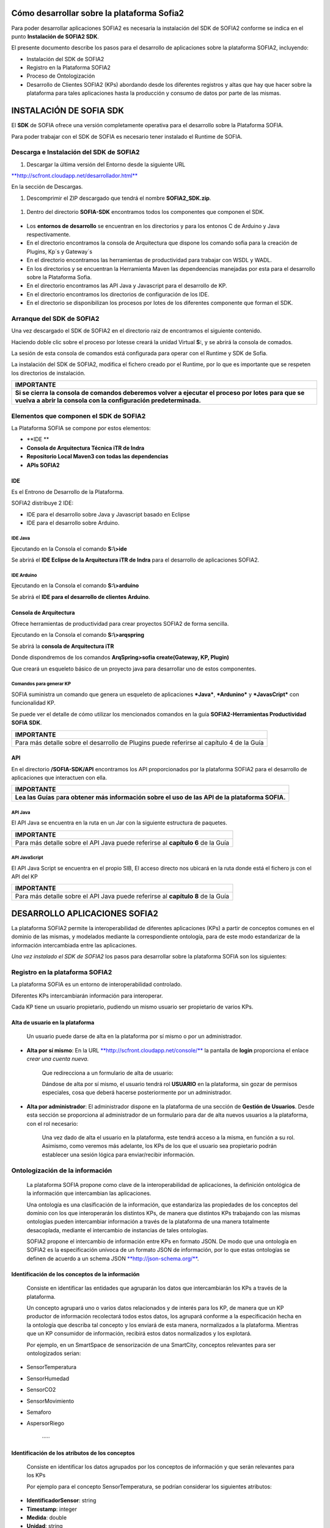 .. figure::  ./../../images/logo_sofia2_grande.png
 :align:   center
 

Cómo desarrollar sobre la plataforma Sofia2
===========================================

Para poder desarrollar aplicaciones SOFIA2 es necesaria la instalación del SDK de SOFIA2 conforme se indica en el punto **Instalación de SOFIA2 SDK**.

El presente documento describe los pasos para el desarrollo de aplicaciones sobre la plataforma SOFIA2, incluyendo:

-  Instalación del SDK de SOFIA2

-  Registro en la Plataforma SOFIA2

-  Proceso de Ontologización

-  Desarrollo de Clientes SOFIA2 (KPs) abordando desde los diferentes registros y altas que hay que hacer sobre la plataforma para tales aplicaciones hasta la producción y consumo de datos por parte de las mismas.

INSTALACIÓN DE SOFIA SDK
========================

El **SDK** de SOFIA ofrece una versión completamente operativa para el desarrollo sobre la Plataforma SOFIA.

Para poder trabajar con el SDK de SOFIA es necesario tener instalado el Runtime de SOFIA.

Descarga e Instalación del SDK de SOFIA2
----------------------------------------

1. Descargar la última versión del Entorno desde la siguiente URL

`**http://scfront.cloudapp.net/desarrollador.html** <http://scfront.cloudapp.net/desarrollador.html>`__

En la sección de Descargas.

1. Descomprimir el ZIP descargado que tendrá el nombre **SOFIA2\_SDK.zip**.

    |image2|

1. Dentro del directorio **SOFIA-SDK** encontramos todos los componentes que componen el SDK.

    |image3|

-  Los **entornos de desarrollo** se encuentran en los directorios |image4| y |image5|\ para los entonos C de Arduino y Java respectivamente.

-  En el directorio |image6| encontramos la consola de Arquitectura que dispone los comando sofia para la creación de Plugins, Kp´s y Gateway´s

-  En el directorio |image7| encontramos las herramientas de productividad para trabajar con WSDL y WADL.

-  En los directorios |image8| y |image9| se encuentran la Herramienta Maven las dependeencias manejadas por esta para el desarrollo sobre la Plataforma Sofia.

-  En el directorio |image10| encontramos las API Java y Javascript para el desarrollo de KP.

-  En el directorio |image11| encontramos los directorios de configuración de los IDE.

-  En el directorio |image12|\ se disponibilizan los procesos por lotes de los diferentes componente que forman el SDK.

|image13|

\ **A**\ rranque del SDK de SOFIA2
----------------------------------

Una vez descargado el SDK de SOFIA2 en el directorio raiz de |image14| encontramos el siguiente contenido.

|image15|

Haciendo doble clic sobre el proceso por lotes\ |image16|\ se creará la unidad Virtual **S:**, y se abrirá la consola de comados.

|image17|

La sesión de esta consola de comandos está configurada para operar con el Runtime y SDK de Sofia.

La instalación del SDK de SOFIA2, modifica el fichero |image18|\ creado por el Runtime, por lo que es importante que se respeten los directorios de instalación.

+-------------------------------------------------------------------------------------------------------------------------------------------------------------------------------------+
| **IMPORTANTE**                                                                                                                                                                      |
+=====================================================================================================================================================================================+
| **Si se cierra la consola de comandos deberemos volver a ejecutar el proceso por lotes** |image19| **para que se vuelva a abrir la consola con la configuración predeterminada.**   |
+-------------------------------------------------------------------------------------------------------------------------------------------------------------------------------------+

Elementos que componen el SDK de SOFIA2
---------------------------------------

La Plataforma SOFIA se compone por estos elementos:

-  **IDE **

-  **Consola de Arquitectura Técnica iTR de Indra**

-  **Repositorio Local Maven3 con todas las dependencias**

-  **APIs SOFIA2**

IDE 
~~~~

Es el Entrono de Desarrollo de la Plataforma.

SOFIA2 distribuye 2 IDE:

-  IDE para el desarrollo sobre Java y Javascript basado en Eclipse

-  IDE para el desarrollo sobre Arduino.

IDE Java
^^^^^^^^

Ejecutando en la Consola el comando **S:\\>ide**

|image20|

Se abrirá el **IDE Eclipse de la Arquitectura iTR de Indra** para el desarrollo de aplicaciones SOFIA2.

|image21|

|image22|

IDE Arduino
^^^^^^^^^^^

Ejecutando en la Consola el comando **S:\\>arduino**

|image23|

Se abrirá el **IDE para el desarrollo de clientes Arduino**.

|image24|

Consola de Arquitectura
~~~~~~~~~~~~~~~~~~~~~~~

Ofrece herramientas de productividad para crear proyectos SOFIA2 de forma sencilla.

Ejecutando en la Consola el comando **S:\\>arqspring**

|image25|

Se abrirá la **consola de Arquitectura iTR**

|image26|

Donde dispondremos de los comandos **ArqSpring>sofia create(Gateway, KP, Plugin)**

|image27|

Que creará un esqueleto básico de un proyecto java para desarrollar uno de estos componentes.

Comandos para generar KP
^^^^^^^^^^^^^^^^^^^^^^^^

SOFIA suministra un comando que genera un esqueleto de aplicaciones ***Java***, ***Ardunino*** y ***JavasCript*** con funcionalidad KP.

Se puede ver el detalle de cómo utilizar los mencionados comandos en la guía **SOFIA2-Herramientas Productividad SOFIA SDK**.

+------------------------------------------------------------------------------------------------------+
| **IMPORTANTE**                                                                                       |
+======================================================================================================+
| Para más detalle sobre el desarrollo de Plugins puede referirse al capítulo 4 de la Guía |image28|   |
+------------------------------------------------------------------------------------------------------+

API
~~~

En el directorio **/SOFIA-SDK/API** encontramos los API proporcionados por la plataforma SOFIA2 para el desarrollo de aplicaciones que interactuen con ella.

+------------------------------------------------------------------------------------------------------------------+
| **IMPORTANTE**                                                                                                   |
+==================================================================================================================+
| **Lea las Guías** |image29| p\ **ara obtener más información sobre el uso de las API de la plataforma SOFIA.**   |
+------------------------------------------------------------------------------------------------------------------+

API Java
^^^^^^^^

El API Java se encuentra en la ruta |image30| en un Jar |image31|\ con la siguiente estructura de paquetes.

|image32|

+---------------------------------------------------------------------------------------------+
| **IMPORTANTE**                                                                              |
+=============================================================================================+
| Para más detalle sobre el API Java puede referirse al **capítulo 6** de la Guía |image33|   |
+---------------------------------------------------------------------------------------------+

API JavaScript
^^^^^^^^^^^^^^

El API Java Script se encuentra en el propio SIB, El acceso directo |image34|\ nos ubicará en la ruta |image35|\ donde está el fichero js con el API del KP |image36|

+---------------------------------------------------------------------------------------------+
| **IMPORTANTE**                                                                              |
+=============================================================================================+
| Para más detalle sobre el API Java puede referirse al **capítulo 8** de la Guía |image37|   |
+---------------------------------------------------------------------------------------------+

DESARROLLO APLICACIONES SOFIA2
==============================

La plataforma SOFIA2 permite la interoperabilidad de diferentes aplicaciones (KPs) a partir de conceptos comunes en el dominio de las mismas, y modelados mediante la correspondiente ontología, para de este modo estandarizar de la información intercambiada entre las aplicaciones.

*Una vez instalado el SDK de SOFIA2* los pasos para desarrollar sobre la plataforma SOFIA son los siguientes:

Registro en la plataforma SOFIA2
--------------------------------

La plataforma SOFIA es un entorno de interoperabilidad controlado.

Diferentes KPs intercambiarán información para interoperar.

Cada KP tiene un usuario propietario, pudiendo un mismo usuario ser propietario de varios KPs.

Alta de usuario en la plataforma
~~~~~~~~~~~~~~~~~~~~~~~~~~~~~~~~

    Un usuario puede darse de alta en la plataforma por sí mismo o por un administrador.

-  **Alta por sí mismo**: En la URL `**http://scfront.cloudapp.net/console/** <http://scfront.cloudapp.net/console/>`__ la pantalla de **login** proporciona el enlace *crear una cuenta nueva.*

    |image38|

    Que redirecciona a un formulario de alta de usuario:

    |image39|

    Dándose de alta por sí mismo, el usuario tendrá rol **USUARIO** en la plataforma, sin gozar de permisos especiales, cosa que deberá hacerse posteriormente por un administrador.

-  **Alta por administrador**: El administrador dispone en la plataforma de una sección de **Gestión de Usuarios**. Desde esta sección se proporciona al administrador de un formulario para dar de alta nuevos usuarios a la plataforma, con el rol necesario:

    |image40|

    Una vez dado de alta el usuario en la plataforma, este tendrá acceso a la misma, en función a su rol. Asimismo, como veremos más adelante, los KPs de los que el usuario sea propietario podrán establecer una sesión lógica para enviar/recibir información.

Ontologización de la información
--------------------------------

    La plataforma SOFIA propone como clave de la interoperabilidad de aplicaciones, la definición ontológica de la información que intercambian las aplicaciones.

    Una ontología es una clasificación de la información, que estandariza las propiedades de los conceptos del dominio con los que interoperarán los distintos KPs, de manera que distintos KPs trabajando con las mismas ontologías pueden intercambiar información a través de la plataforma de una manera totalmente desacoplada, mediante el intercambio de instancias de tales ontologías.

    SOFIA2 propone el intercambio de información entre KPs en formato JSON. De modo que una ontología en SOFIA2 es la especificación unívoca de un formato JSON de información, por lo que estas ontologías se definen de acuerdo a un schema JSON `**http://json-schema.org/** <http://json-schema.org/>`__.

Identificación de los conceptos de la información
~~~~~~~~~~~~~~~~~~~~~~~~~~~~~~~~~~~~~~~~~~~~~~~~~

    Consiste en identificar las entidades que agruparán los datos que intercambiarán los KPs a través de la plataforma.

    Un concepto agrupará uno o varios datos relacionados y de interés para los KP, de manera que un KP productor de información recolectará todos estos datos, los agrupará conforme a la especificación hecha en la ontología que describa tal concepto y los enviará de esta manera, normalizados a la plataforma. Mientras que un KP consumidor de información, recibirá estos datos normalizados y los explotará.

    Por ejemplo, en un SmartSpace de sensorización de una SmartCity, conceptos relevantes para ser ontologizados serian:

-  SensorTemperatura

-  SensorHumedad

-  SensorCO2

-  SensorMovimiento

-  Semaforo

-  AspersorRiego

    ·····

Identificación de los atributos de los conceptos
~~~~~~~~~~~~~~~~~~~~~~~~~~~~~~~~~~~~~~~~~~~~~~~~

    Consiste en identificar los datos agrupados por los conceptos de información y que serán relevantes para los KPs

    Por ejemplo para el concepto SensorTemperatura, se podrían considerar los siguientes atributos:

-  **IdentificadorSensor**: string

-  **Timestamp**: integer

-  **Medida**: double

-  **Unidad**: string

-  **Localización GPS**: Object

   -  **Altitud**: double

   -  **Latitud**: double

   -  **Longitud**:double

Modelado en formato JSONSchema
~~~~~~~~~~~~~~~~~~~~~~~~~~~~~~

    Identificados los datos a intercambiar, el siguiente paso es estandarizarlos para que tengan una definición unívoca para los KPs en la plataforma. En esto consiste la ontologización de la información, donde cada concepto relevante se define de acuerdo a un schema JSON.

    Por ejemplo, el concepto SensorTemperatura con los atributos identificados anteriormente se definiría en formato JSONSchema del siguiente modo:

+---------------------------------------------------------+
| **SensorTemperatura.json**                              |
+---------------------------------------------------------+
| {                                                       |
|                                                         |
| "$schema": "http://json-schema.org/draft-03/schema#",   |
|                                                         |
| "title": "SensorTemperatura Schema",                    |
|                                                         |
| "type": "object",                                       |
|                                                         |
| "properties": {                                         |
|                                                         |
| "\_id": {                                               |
|                                                         |
| "type": "object",                                       |
|                                                         |
| "$ref": "#/identificador"                               |
|                                                         |
| },                                                      |
|                                                         |
| "SensorTemperatura": {                                  |
|                                                         |
| "type": "string",                                       |
|                                                         |
| "$ref": "#/datos"                                       |
|                                                         |
| }                                                       |
|                                                         |
| },                                                      |
|                                                         |
| "identificador": {                                      |
|                                                         |
| "title": "id",                                          |
|                                                         |
| "description": "Id insertado del SensorTemperatura",    |
|                                                         |
| "type": "object",                                       |
|                                                         |
| "properties": {                                         |
|                                                         |
| "$oid": {                                               |
|                                                         |
| "type": "string",                                       |
|                                                         |
| "required": false                                       |
|                                                         |
| }                                                       |
|                                                         |
| }                                                       |
|                                                         |
| },                                                      |
|                                                         |
| "datos": {                                              |
|                                                         |
| "title": "datos",                                       |
|                                                         |
| "description": "Info SensorTemperatura",                |
|                                                         |
| "type": "object",                                       |
|                                                         |
| "properties": {                                         |
|                                                         |
| "identificador": {                                      |
|                                                         |
| "type": "string",                                       |
|                                                         |
| "required": true                                        |
|                                                         |
| },                                                      |
|                                                         |
| "timestamp": {                                          |
|                                                         |
| "type": "integer",                                      |
|                                                         |
| "minimum": 0,                                           |
|                                                         |
| "required": true                                        |
|                                                         |
| },                                                      |
|                                                         |
| "medida": {                                             |
|                                                         |
| "type": "number",                                       |
|                                                         |
| "required": true                                        |
|                                                         |
| },                                                      |
|                                                         |
| "unidad": {                                             |
|                                                         |
| "type": "string",                                       |
|                                                         |
| "required": true                                        |
|                                                         |
| },                                                      |
|                                                         |
| "LocalizacionGps": {                                    |
|                                                         |
| "required": true,                                       |
|                                                         |
| "$ref": "#/gps"                                         |
|                                                         |
| }                                                       |
|                                                         |
| }                                                       |
|                                                         |
| },                                                      |
|                                                         |
| "gps": {                                                |
|                                                         |
| "title": "gps",                                         |
|                                                         |
| "description": "Gps SensorTemperatura",                 |
|                                                         |
| "type": "object",                                       |
|                                                         |
| "properties": {                                         |
|                                                         |
| "altitud": {                                            |
|                                                         |
| "type": "number",                                       |
|                                                         |
| "required": false                                       |
|                                                         |
| },                                                      |
|                                                         |
| "latitud": {                                            |
|                                                         |
| "type": "number",                                       |
|                                                         |
| "required": true                                        |
|                                                         |
| },                                                      |
|                                                         |
| "longitud": {                                           |
|                                                         |
| "type": "number",                                       |
|                                                         |
| "required": true                                        |
|                                                         |
| }                                                       |
|                                                         |
| }                                                       |
|                                                         |
| },                                                      |
|                                                         |
| "additionalItems": false                                |
|                                                         |
| }                                                       |
+---------------------------------------------------------+

    Por lo que la información que los KPs produzcan/consuman de este tipo de sensor quedará normalizada al siguiente formato:

+---------------------------------------+
| **SensorTemperatura-instance.json**   |
+---------------------------------------+
| {                                     |
|                                       |
| "SensorTemperatura": {                |
|                                       |
| "*identificador*":"ST-TA3231-1",      |
|                                       |
| "*timestamp*":1357930309163,          |
|                                       |
| "*medida*":25.1,                      |
|                                       |
| "*unidad*":"C",                       |
|                                       |
| "localizacionGps":{                   |
|                                       |
| "*altitud*":0.0,                      |
|                                       |
| "*latitud*":40.512967,                |
|                                       |
| "*longitud*":-3.67495                 |
|                                       |
| }                                     |
|                                       |
| }                                     |
|                                       |
| }                                     |
+---------------------------------------+

Alta de la ontología en la plataforma
~~~~~~~~~~~~~~~~~~~~~~~~~~~~~~~~~~~~~

    Una ontología deberá ser registrada en la plataforma para quedar operativa y poder ser utilizada por los KPs para insertar/consumir la información descrita por la misma.

    Para ello se dispone en la plataforma de un apartado de **Gestión de Ontologías**, donde editar y dar de alta nuevas ontologías, así como su administración posterior:

|image41|

Desde la `**Guía de Uso de la Consola Web** <http://scfront.cloudapp.net/docs/SOFIA2-Guia%20de%20Uso%20de%20Consola%20Web.pdf>`__ publicada se puede consultar el detalle de la operativa relacionada con la Gestión de Ontologías.

 Desarrollo de Clientes SOFIA2 (KPs)
------------------------------------

    Un KP es cualquier aplicación que produce o consume información para colaborar con otros a través de la plataforma, formando de este modo un ***Smart Space*** con aquellos otros KPs con los que colabora.

    Para desarrollar un KP, aparte de programar su lógica de negocio, hay que realizar los siguientes pasos sobre la plataforma:

Alta de permisos para usuario propietario en la plataforma
~~~~~~~~~~~~~~~~~~~~~~~~~~~~~~~~~~~~~~~~~~~~~~~~~~~~~~~~~~

    Para que los KPs de un usuario puedan producir o consumir datos de una determinada ontología, el usuario deberá disponer de los permisos adecuados sobre dicha ontología.

    Una ontología registrada en la plataforma puede no ser visible para un usuario, o en caso de serlo, puede estar limitado en sus operaciones a determinados permisos.

    La plataforma proporciona a los administradores en la sección de **Gestión de usuarios > Autorizaciones**, una pantalla para administrar las autorizaciones de un usuario sobre las distintas ontologías registradas.

    Desde la `**Guía de Uso de la Consola Web** <http://scfront.cloudapp.net/docs/SOFIA2-Guia%20de%20Uso%20de%20Consola%20Web.pdf>`__ publicada se puede consultar el detalle de la operativa relacionada con la Gestión de Usuarios.

    |image42|

    De manera que en función del tipo de KPs que vaya a desarrollar un usuario, habrá que proporcionarle permiso de **INSERT**, **QUERY** ó **ALL** sobre la ontología que describe los datos que manejará el KP.

Alta de KP en la plataforma
~~~~~~~~~~~~~~~~~~~~~~~~~~~

    Un usuario deberá registrar en la plataforma sus KPs, de lo contrario, la plataforma rechazará la conexión de los mismos.

    Para registrar un KP, la plataforma proporciona la sección **Gestion KPs**, donde un usuario podrá crear un nuevo KP o administrar los que ya tiene dados de alta:

    |image43|

    Como vemos, un KP podrá hacer uso de una o varias ontologías, siendo esta la información que producirá o consumirá de la plataforma.

    Una vez registrado en la plataforma, el KP ya podrá establecer conexiones con la misma.

    Desde la `**Guía de Uso de la Consola Web** <http://scfront.cloudapp.net/docs/SOFIA2-Guia%20de%20Uso%20de%20Consola%20Web.pdf>`__ publicada se puede consultar el detalle de la operativa relacionada con la Gestión de KPs.

Conexión del KP con la plataforma
~~~~~~~~~~~~~~~~~~~~~~~~~~~~~~~~~

    La conexión de un KP con la plataforma debe ser vista como dos tipos de conexión

-  **Conexión Física**: Establecida por el protocolo de trasporte utilizado para la conexión por un KP (TCP/IP, MQTT, JMS, Ajax-Push…). La manera de realizar esta tipo de conexión depende en gran medida del API de KP utilizado (Java, Javascript, Arduino, C++...).

-  **Conexión Lógica**: Establecida por el protocolo SSAP (Smart Space Access Protocol) de mensajería definido en SOFIA. Es común a todos los APIs de KP.

    Nos vamos a centrar en la conexión Lógica que debe mantener un KP con la plataforma.

    Para que un KP puede conectarse a la plataforma y producir/consumir datos e interoperar con otros KP, es necesario que abra una sesión con un SIB de la plataforma.

    El protocolo SSAP proporciona dos operaciones en este sentido:

-  **JOIN**: Donde un KP informa a la plataforma el usuario y password de su propietario así sus datos de instancia, de manera que si todo es correcto, la plataforma autentica al KP y abre una sesión con el mismo.

-  **LEAVE**: Donde un KP informa a la plataforma que va a cerrar la sesión.

    Mientras exista una sesión entre el KP y la plataforma, el KP podrá utilizar el resto de operaciones del protocolo SSAP para producir/consumir información.

    Para obtener más información acerca de las Apis distribuidas por la plataforma se recomienda revisar la `**Guía de Apis SOFIA2** <http://scfront.cloudapp.net/docs/SOFIA2-APIs%20SOFIA2.pdf>`__, en donde se indica su uso e instalación.

Captación/Explotacion de la información
~~~~~~~~~~~~~~~~~~~~~~~~~~~~~~~~~~~~~~~

    Constituye parte de la lógica de negocio de un KP y es independiente de la plataforma. Depende exclusivamente de la naturaleza y propósito del KP el modo de captar la información de las distintas fuentes si es productor de información, así como su explotación una vez recibida la información si se trata de un KP consumidor.

Transformación de la información a formato ontológico
~~~~~~~~~~~~~~~~~~~~~~~~~~~~~~~~~~~~~~~~~~~~~~~~~~~~~

    Como ya se ha comentado en el presente documento la información que envíe un KP productor a la plataforma debe cumplir con el formato definido en la ontología que la representa. De manera que con tal información se deberá construir mensaje JSON que agrupe tales datos cumpliendo el ***JSONSchema*** de la ontología correspondiente, convirtiéndose de este modo los datos en una instancia de la ontología.

Envío a la plataforma según protocolo SSAP
~~~~~~~~~~~~~~~~~~~~~~~~~~~~~~~~~~~~~~~~~~

    Una vez construido el mensaje JSON con los datos a enviar a la plataforma. Se deberá construir el mensaje SSAP de INSERT correspondiente y que integrará tales datos.

    La plataforma validará que el usuario propietario del KP tiene el correspondiente permiso sobre la ontología que representan tales datos, así como que los datos cumplen con el Schema JSON de la ontología. Si hay algún problema, se notificará al KP, si todo va bien, tales datos se agregan a la base de datos de tiempo real del SIB, quedando disponible para el resto de KPs.

    Al igual que todas las operaciones SSAP, la operación INSERT está contemplada en todos los API de KP proporcionados. Para obtener más información acerca de la mensajería SSAP se recomienda revisar la `**Guía de Apis SOFIA2** <http://scfront.cloudapp.net/docs/SOFIA2-APIs%20SOFIA2.pdf>`__.

Consulta/Suscripción de la información según protocolo SSAP
~~~~~~~~~~~~~~~~~~~~~~~~~~~~~~~~~~~~~~~~~~~~~~~~~~~~~~~~~~~

    La información enviada a la plataforma por los KPs, puede ser consultada por otros KPs, bien explícitamente mediante la operación QUERY del protocolo SSAP, bien en modo suscripción a futuras entradas de información mediante la operación SUBSCRIBE.

    En ambas operaciones se indican a la plataforma los criterios de la consulta.

    En la operación **QUERY**, nos serán devueltas las instancias existentes actualmente en la base de datos de tiempo real que cumplen con los criterios de la consulta.

    En la operación **SUBSCRIBE**, la plataforma nos enviará en el futuro nuevas instancias cada vez que un KP las inserte y cumplan con los criterios de la consulta.

    SOFIA permite que las operaciones de **QUERY** puedan ser:

-  **Query de tipo** **Nativo**: cuando la query es resuelta por el motor de BDTR subyacente, siendo en la implementación de referencia *MongoDB.*

    db.SensorTemperatura.find().limit(3);

-  **Query de tipo** **SQL-Like**, cuando la query es transformada por SOFIA al lenguaje de query subyacente.

    select \* from SensorTemperatura limit 3;

    Podemos encontrar más información sobre los tipos de Query en la guía SOFIA2-APIs SOFIA2.

Recepción de la información a formato ontológico
~~~~~~~~~~~~~~~~~~~~~~~~~~~~~~~~~~~~~~~~~~~~~~~~

    Del mismo modo que un KP envía la información a la plataforma de acuerdo a una ontología, cuando un KP recibe información de la plataforma, esta información también viene en formato JSON según la ontología correspondiente, de modo que una vez extraída del mensaje SSAP correspondiente, el KP puede tratar dicha información según la definición de la ontología en el ***JSONSchema*** que la define.

Colaboración de KPs en tiempo real
----------------------------------

    Representa la colaboración entre KPs formando un ***Smart Space***. Requiere que:

-  Las ontologías representando la información a intercambiar están dadas de alta en la plataforma por medio de la ***Consola Web***.

-  Los usuarios propietarios de los distintos KPs están dados de alta en la plataforma por medio de la ***Consola Web*** y existen Tokens activos asociados a los mismos.

-  Los usuarios tienen permisos adecuados sobre las ontologías que utilizan sus KPs.

-  Los KPs **productores** y **consumidores** dados de alta en la plataforma.

-  Los KPs **productores** están funcionando:

   -  Han conectado con la plataforma con mensaje SSAP JOIN.

   -  Están captando información según su lógica de negocio.

   -  Transforman la información captada a ontología correspondiente.

   -  Insertan la información en la plataforma con mensajes SSAP INSERT.

-  KPs **consumidores** funcionando:

   -  Han conectado a la plataforma con mensaje SSAP JOIN

   -  Están recuperando información de la plataforma:

      -  Explícitamente mediante SSAP QUERY.

      -  En modo suscripción mediante SSAP SUBSCRIBE.

   -  Explotan la información según su lógica de negocio.

EJEMPLO PRÁCTICO
================

A continuación vamos a desarrollar un ejemplo práctico siguiendo los pasos descritos.

En nuestro ejemplo vamos a desarrollar dos KPs que intercambiarán información proveniente de un sensor de luz.

Gráficamente:

|image44|

Donde:

    **Ontología *LuminositySensor*:** Representa de manera normalizada en formato JSON la información de un sensor de luz.

-  **KP Productor:** KP ejecutado en una placa Arduino. Utilizará el API Arduino de SOFIA. Este KP tendrá conectado un sensor fotovoltaico a una de las entradas analógicas de la placa.

    El KP realizará una operación SSAP de JOIN para abrir una sesión con el SIB de la plataforma, y una vez conectado, periódicamente consultará el valor de la entrada analógica del sensor de luz y compondrá un mensaje SSAP de INSERT para enviar al SIB una instancia de la ontología *LuminositySensor* con dicho valor.

-  **KP Consumidor:** Página HTML que se ejecutada sobre un navegador web. Utilizará el API Javascript de SOFIA.

    Este KP realizará una operación SSAP de JOIN para abrir una sesión con el SIB de la plataforma, y una vez conectado, enviará al SIB una operación SSAP de SUBSCRIBE, para ser notificado cuando el KP Productor envíe al SIB nuevas instancias de la ontología *LuminositySensor*.

    Una vez suscrito, el KP utilizará las notificaciones del SIB para representar en una gráfica la evolución de la luminosidad.

A continuación vamos a construir paso por paso el escenario descrito:

 Alta de usuario en la plataforma
---------------------------------

    Daremos de alta un único usuario, que será propietario de ambos KPs. Llamaremos a este usuario *sensorizacionLuminosidad*\ **.**

    Entramos en la plataforma y pulsamos **solicita un nuevo usuario:**

|image45|

    A continuación introducimos los datos del usuario en el formulario de alta:

|image46|

    Una vez dado de alta por esta vía, el usuario tendrá rol **ROL\_USUARIO**, con el cual podrá crear sus propios KPs sobre ontologías sobre las que está suscrito, pero no será lo suficientemente autónomo para poder ejecutar este ejemplo práctico dado que se necesita crear un KP productos de información. Para poder obtener los privilegios oportunos, un usuario con **ROL\_ADMINISTRADOR** deberá incrementar su nivel de control sobre la plataforma a **ROL\_COLABORADOR** o **ROL\_ADMINISTRADOR**.

    En nuestro caso le daremos **ROL\_COLABORADOR** como se indica en la `**Guía de Uso de la Consola Web** <http://scfront.cloudapp.net/docs/SOFIA2-Guia%20de%20Uso%20de%20Consola%20Web.pdf>`__:

    |image47|

    De este modo, a partir de ahora, nuestro usuario *sensorizacionLuminosidad* será lo suficientemente autónomo sobre la plataforma para poner en marcha sus KPs.

 Ontologización de la información
---------------------------------

    Para el escenario descrito, identificamos un único concepto: **LuminositySensor**, al que dotaremos de los siguientes atributos:

-  **Identificador**: Identificación del Sensor String

-  **Timestamp**: momento de la medición integer

-  **Medida**: Valor en lúmenes de la medición integer

-  **Unidad**: Unidad del valor medida (Lumen) String

    Una vez identificadas estas propiedades, podemos construir el *JSONSchema* de la ontología que las describe:

+---------------------------------------------------------+
| **LuminositySensor.json**                               |
+---------------------------------------------------------+
| {                                                       |
|                                                         |
| "$schema": "http://json-schema.org/draft-03/schema#",   |
|                                                         |
| "title": "LuminositySensor Schema",                     |
|                                                         |
| "type": "object",                                       |
|                                                         |
| "properties": {                                         |
|                                                         |
| "\_id": {                                               |
|                                                         |
| "type": "object",                                       |
|                                                         |
| "$ref": "#/identificador"                               |
|                                                         |
| },                                                      |
|                                                         |
| " LuminositySensor ": {                                 |
|                                                         |
| "type": "string",                                       |
|                                                         |
| "$ref": "#/datos"                                       |
|                                                         |
| }                                                       |
|                                                         |
| },                                                      |
|                                                         |
| "identificador": {                                      |
|                                                         |
| "title": "id",                                          |
|                                                         |
| "description": "Id insertado del LuminositySensor ",    |
|                                                         |
| "type": "object",                                       |
|                                                         |
| "properties": {                                         |
|                                                         |
| "$oid": {                                               |
|                                                         |
| "type": "string",                                       |
|                                                         |
| "required": false                                       |
|                                                         |
| }                                                       |
|                                                         |
| }                                                       |
|                                                         |
| },                                                      |
|                                                         |
| "datos": {                                              |
|                                                         |
| "title": "datos",                                       |
|                                                         |
| "description": "Info LuminositySensor ",                |
|                                                         |
| "type": "object",                                       |
|                                                         |
| "properties": {                                         |
|                                                         |
| "identificador": {                                      |
|                                                         |
| "type": "string",                                       |
|                                                         |
| "required": true                                        |
|                                                         |
| },                                                      |
|                                                         |
| "timestamp": {                                          |
|                                                         |
| "type": "integer",                                      |
|                                                         |
| "minimum": 0,                                           |
|                                                         |
| "required": true                                        |
|                                                         |
| },                                                      |
|                                                         |
| "medida": {                                             |
|                                                         |
| "type": "number",                                       |
|                                                         |
| "required": true                                        |
|                                                         |
| },                                                      |
|                                                         |
| "unidad": {                                             |
|                                                         |
| "type": "string",                                       |
|                                                         |
| "required": true                                        |
|                                                         |
| }                                                       |
|                                                         |
| }                                                       |
|                                                         |
| },                                                      |
|                                                         |
| "additionalItems": false                                |
|                                                         |
| }                                                       |
+---------------------------------------------------------+

    Y damos de alta la ontología en la plataforma en la sección **Gestión Ontologías** como se indica en la `**Guía de Uso de la Consola Web** <http://scfront.cloudapp.net/docs/SOFIA2-Guia%20de%20Uso%20de%20Consola%20Web.pdf>`__.

    Para ello nombramos la ontología con el nombre **LuminositySensor**, la marcamos como **Activa**, para que el SIB admita su utilización y dependiendo de si queremos que pueda ser utilizada o no por otros usuarios, la marcaremos Pública o no. Adicionalmente podremos darle una descripción:

    |image48|

    Una vez dada de alta se mostrará la siguiente pantalla y estará disponible para su futura administración en la sección **Gestión Ontologías** de la `**Consola Web** <http://scfront.cloudapp.net/console/>`__:

    |image49|

Desarrollo de KP productor de información
-----------------------------------------

    En el desarrollo de nuestro KP deberíamos empezar por dar permisos de **INSERT** a nuestro usuario para la ontología a ***LuminositySensor*** como se indica en la `**Guía de uso de la Consola Web** <http://scfront.cloudapp.net/docs/SOFIA2-Guia%20de%20Uso%20de%20Consola%20Web.pdf>`__. En nuestro caso, el usuario propietario del KP es también propietario de la ontología que utilizará el KP, por lo que no es necesario dar permiso de INSERT al usuario, ya que tiene todos los permisos.

    El siguiente paso es dar de alta el KP en la plataforma. Para ello en la sección **Gestión KPs** creamos un nuevo KP como se indica en la `**Guía de uso de la Consola Web** <http://scfront.cloudapp.net/docs/SOFIA2-Guia%20de%20Uso%20de%20Consola%20Web.pdf>`__ con la siguiente información:

    |image50|

Donde:

+-----------------------+----------------------------------------------------------------------+
| **Identificacion**    | **Nombre del KP**                                                    |
+=======================+======================================================================+
| **Clave cifrado**     | **Clave de cifrado XXTEA para comunicaciones cifradas con el SIB**   |
+-----------------------+----------------------------------------------------------------------+
| **Descripcion**       | **Texto descriptivo del propósito del KP**                           |
+-----------------------+----------------------------------------------------------------------+
| **Ontologias**        | **Ontologías a utilizar por el KP**                                  |
+-----------------------+----------------------------------------------------------------------+
| **Metainformacion**   | **Pares clave valor con información adicional del KP**               |
+-----------------------+----------------------------------------------------------------------+

    Una vez dado de alta, quedará disponible para ser administrado en el futuro en la sección **Gestión KPs**

|image51|

    Lo siguiente en el desarrollo de nuestro KP productor de información es la programación del mismo. Para obtener más información de cómo desarrollar un KP se recomienda ver la `**Guía de Apis SOFIA2** <http://scfront.cloudapp.net/docs/SOFIA2-APIs%20SOFIA2.pdf>`__.

    Al ser nuestro KP productor una aplicación que se ejecutará sobre una placa **Arduino** estará desarrollada en el lenguaje de Arduino.

    |image52|

    **Arduino** es un **microcontrolador** cuya lógica de programación gira en torno a dos funciones:

-  **Setup():** Invocada una única vez al arrancar el microcontrolador. Su propósito es realizar tareas de configuración.

-  **Loop():** Invocada iterativamente (cuando finaliza, se vuelve a invocar). Recoge la lógica de negocio del microcontrolador.

    Bajo esta filosofía de programación, abriremos una **sesión al SIB** de la plataforma mediante el mensaje SSAP **JOIN**. Para esto utilizaremos el API Arduino. Este API nos proporciona las siguientes utilidades:

-  **Conector KP MQTT** (KPMqtt.h) para establecer una conexión física con el SIB de la plataforma a través de la que enviar los mensajes SSAP.

-  **API para la generación y parseo de mensajes SSAP** sin tener que construir los mensajes JSON directamente (SSAPMessageGenerator.h y SSAPBodyReturnMessage.h).

    Con estas utilidades, el establecimiento de la conexión física por MQTT y la posterior conexión lógica mediante el mensaje SSAP JOIN se realizaría del siguiente modo:

|image53|

    Una vez conectados a la plataforma, el siguiente paso será la captación de datos y la ontologización de los mismos para insertarlos en el SIB mediante el correspondiente mensaje de INSERT.

    La captación de datos de nuestro KP consiste en leer la entrada analógica del sensor fotovoltaico en cada iteración de la función Loop():

    |image54|

    Una vez captados los datos, hay que proceder a convertirlos a la ontología **LuminositySensor** para enviarlos normalizados a la plataforma.

    Aquí tendríamos dos opciones:

-  Construir una clase *LuminositySensor* con los métodos get y set de sus atributos y una función toJson() que devuelva el JSON de la instancia.

-  Construir el JSON directamente como un String concatenándole el valor de la medición.

    Dada la sencillez de la ontología, optamos por la segunda opción:

    |image55|

    Una vez construida la instancia de la ontología con el valor recogido, procedemos a enviarla a la plataforma mediante el correspondiente mensaje SSAP **INSERT**. Para ello volvemos a utilizar el API Arduino:

    |image56|

    El código completo del KP productor puede verse aquí:

+----------------------------------------------------------------------------------------------------------------------------------+
| **KP\_LuminositySensor.ino**                                                                                                     |
+----------------------------------------------------------------------------------------------------------------------------------+
| #include <SSAPMessageGenerator.h>                                                                                                |
|                                                                                                                                  |
| #include <SSAPBodyReturnMessage.h>                                                                                               |
|                                                                                                                                  |
| #include <SPI.h>                                                                                                                 |
|                                                                                                                                  |
| #include <PubSubClient.h>                                                                                                        |
|                                                                                                                                  |
| #include <Ethernet.h>                                                                                                            |
|                                                                                                                                  |
| #include <KPMqtt.h>                                                                                                              |
|                                                                                                                                  |
| #include <LightSensor.h>                                                                                                         |
|                                                                                                                                  |
| byte mac[] = { 0x00, 0xAA, 0xBB, 0xCC, 0xDE, 0x01 };                                                                             |
|                                                                                                                                  |
| IPAddress ip( 192, 168, 10, 129 ); // My Ip                                                                                      |
|                                                                                                                                  |
| byte serverIp[] = { 192, 168, 10, 128 }; // Server Ip                                                                            |
|                                                                                                                                  |
| boolean joined=false;                                                                                                            |
|                                                                                                                                  |
| ConnectionConfig config;                                                                                                         |
|                                                                                                                                  |
| KPMqtt kp;                                                                                                                       |
|                                                                                                                                  |
| SSAPMessageGenerator ssapGenerator;                                                                                              |
|                                                                                                                                  |
| int photoSensorPinIn = 0;//A0 input3                                                                                             |
|                                                                                                                                  |
| void setup() {                                                                                                                   |
|                                                                                                                                  |
| Serial.begin( 9600 );                                                                                                            |
|                                                                                                                                  |
| config.setLocalMac(mac);                                                                                                         |
|                                                                                                                                  |
| config.setLocalIp(&ip);                                                                                                          |
|                                                                                                                                  |
| config.setServerIp(serverIp);                                                                                                    |
|                                                                                                                                  |
| kp.setClientId("Arduino");                                                                                                       |
|                                                                                                                                  |
| kp.setConnectionConfig(&config);                                                                                                 |
|                                                                                                                                  |
| }                                                                                                                                |
|                                                                                                                                  |
| SSAPMessage joinMessage;                                                                                                         |
|                                                                                                                                  |
| void loop() {                                                                                                                    |
|                                                                                                                                  |
| Serial.println("new Loop");                                                                                                      |
|                                                                                                                                  |
| if(!joined){                                                                                                                     |
|                                                                                                                                  |
| join();                                                                                                                          |
|                                                                                                                                  |
| }                                                                                                                                |
|                                                                                                                                  |
| if(joined){                                                                                                                      |
|                                                                                                                                  |
| meterValues();                                                                                                                   |
|                                                                                                                                  |
| }                                                                                                                                |
|                                                                                                                                  |
| Serial.println("End of Loop");                                                                                                   |
|                                                                                                                                  |
| delay(1000);                                                                                                                     |
|                                                                                                                                  |
| }                                                                                                                                |
|                                                                                                                                  |
| void join(){                                                                                                                     |
|                                                                                                                                  |
| if(!kp.isConnected()){                                                                                                           |
|                                                                                                                                  |
| Serial.println("connect");                                                                                                       |
|                                                                                                                                  |
| kp.connect();                                                                                                                    |
|                                                                                                                                  |
| }                                                                                                                                |
|                                                                                                                                  |
| Serial.println("Send join");                                                                                                     |
|                                                                                                                                  |
| joinMessage=ssapGenerator.generateJoinMessage("sensorizacionLuminosidad", "slum2013", "ProductorLuminosidad:prod01");            |
|                                                                                                                                  |
| SSAPMessage joinResponse=kp.send(&joinMessage);                                                                                  |
|                                                                                                                                  |
| if(&joinResponse!=NULL){                                                                                                         |
|                                                                                                                                  |
| char\* bodyJoin=joinMessage.getBody();                                                                                           |
|                                                                                                                                  |
| delete[] bodyJoin;                                                                                                               |
|                                                                                                                                  |
| char\* responseBody=joinResponse.getBody();                                                                                      |
|                                                                                                                                  |
| SSAPBodyReturnMessage bodyMessage=SSAPBodyReturnMessage::fromJSonToSSAPMessage(responseBody);                                    |
|                                                                                                                                  |
| if(bodyMessage.isOk()){                                                                                                          |
|                                                                                                                                  |
| joined=true;                                                                                                                     |
|                                                                                                                                  |
| }else{                                                                                                                           |
|                                                                                                                                  |
| joined=false;                                                                                                                    |
|                                                                                                                                  |
| }                                                                                                                                |
|                                                                                                                                  |
| delete[] bodyMessage.getData();                                                                                                  |
|                                                                                                                                  |
| delete[] bodyMessage.getError();                                                                                                 |
|                                                                                                                                  |
| delete[] responseBody;                                                                                                           |
|                                                                                                                                  |
| delete[] joinResponse.getSessionKey();                                                                                           |
|                                                                                                                                  |
| delete[] joinResponse.getMessageId();                                                                                            |
|                                                                                                                                  |
| delete[] joinResponse.getOntology();                                                                                             |
|                                                                                                                                  |
| }                                                                                                                                |
|                                                                                                                                  |
| }                                                                                                                                |
|                                                                                                                                  |
| char sensorJson[100];                                                                                                            |
|                                                                                                                                  |
| char strLightRead[4];                                                                                                            |
|                                                                                                                                  |
| SSAPMessage insertMessage;                                                                                                       |
|                                                                                                                                  |
| void meterValues(){                                                                                                              |
|                                                                                                                                  |
| Serial.println("MeterValues");                                                                                                   |
|                                                                                                                                  |
| //meter Luminosity                                                                                                               |
|                                                                                                                                  |
| int lightRead = analogRead( photoSensorPinIn );                                                                                  |
|                                                                                                                                  |
| //Generates Luminosity sensor JSon                                                                                               |
|                                                                                                                                  |
| itoa(lightRead, strLightRead, 10);                                                                                               |
|                                                                                                                                  |
| strcpy(sensorJson, "{\\"LuminositySensor\\":{ \\"identificador\\":\\"Luminosity001\\", \\"timestamp\\" : 1 , \\"medida\\" :");   |
|                                                                                                                                  |
| strcat(sensorJson, strLightRead);                                                                                                |
|                                                                                                                                  |
| strcat(sensorJson, " , \\"unidad\\" : \\"lumen\\"}}");                                                                           |
|                                                                                                                                  |
| Serial.print("Instancia LuminositySensor enviada: ");                                                                            |
|                                                                                                                                  |
| Serial.println(sensorJson);                                                                                                      |
|                                                                                                                                  |
| //Generates new SSAP INSERT message                                                                                              |
|                                                                                                                                  |
| insertMessage = ssapGenerator.generateInsertMessage(kp.getSessionKey(), "LuminositySensor", sensorJson);                         |
|                                                                                                                                  |
| //Send the message to the SIB                                                                                                    |
|                                                                                                                                  |
| SSAPMessage insertResponse=kp.send(&insertMessage);                                                                              |
|                                                                                                                                  |
| char\* responseBody=insertResponse.getBody();                                                                                    |
|                                                                                                                                  |
| //Free responseBody char\*                                                                                                       |
|                                                                                                                                  |
| delete[] responseBody;                                                                                                           |
|                                                                                                                                  |
| //Free json char\* memory                                                                                                        |
|                                                                                                                                  |
| //delete[] sensorJson;                                                                                                           |
|                                                                                                                                  |
| //delete[] jsonPrefix;                                                                                                           |
|                                                                                                                                  |
| // delete[] strLightRead;                                                                                                        |
|                                                                                                                                  |
| //delete[] jsonSufix;                                                                                                            |
|                                                                                                                                  |
| delete[] insertMessage.getSessionKey();                                                                                          |
|                                                                                                                                  |
| delete[] insertMessage.getBody();                                                                                                |
|                                                                                                                                  |
| delete[] insertMessage.getOntology();                                                                                            |
|                                                                                                                                  |
| delete[] insertResponse.getSessionKey();                                                                                         |
|                                                                                                                                  |
| delete[] insertResponse.getMessageId();                                                                                          |
|                                                                                                                                  |
| delete[] insertResponse.getOntology();                                                                                           |
|                                                                                                                                  |
| }                                                                                                                                |
+----------------------------------------------------------------------------------------------------------------------------------+

 Desarrollo de KP consumidor de información
-------------------------------------------

    Al igual que con el KP Productor, en el desarrollo de nuestro KP consumidor deberíamos empezar por dar permiso de **QUERY** a nuestro usuario para la ontología **LuminositySensor**. Pero de nuevo el usuario propietario del KP es también propietario de la ontología que utilizará, por lo que no es necesario dar tal permiso, ya que nuestro usuario tiene todos los permisos. En caso de utilizar otra ontología de la que el usuario no fuera propietario, un administrador debería dotar al usuario de tal permiso tal como se indicó en punto 3.3.1

    El siguiente paso es dar de alta el KP en la plataforma. Para ello en la sección **Gestión KPs** creamos un nuevo KP con la siguiente información:

    |image57|

    Donde:

+-----------------------+----------------------------------------------------------------------+
| **Identificación**    | **Nombre del KP**                                                    |
+=======================+======================================================================+
| **Clave cifrado**     | **Clave de cifrado XXTEA para comunicaciones cifradas con el SIB**   |
+-----------------------+----------------------------------------------------------------------+
| **Descripción**       | **Texto descriptivo del propósito del KP**                           |
+-----------------------+----------------------------------------------------------------------+
| **Ontologías**        | **Ontologías a utilizar por el KP**                                  |
+-----------------------+----------------------------------------------------------------------+
| **Metainformación**   | **Pares clave valor con información adicional del KP**               |
+-----------------------+----------------------------------------------------------------------+

    Una vez dado de alta, quedará disponible para ser administrado en el futuro en la sección **Gestión KPs** junto al KP Productor que dimos de alta en el paso anterior:

|image58|

    Lo siguiente en el desarrollo de nuestro KP consumidor de información es la programación del mismo. Para obtener más información de cómo desarrollar un KP se recomienda ver la `**Guía de Apis SOFIA2** <http://scfront.cloudapp.net/docs/SOFIA2-APIs%20SOFIA2.pdf>`__.

    Al ser un KP que se ejecutará en un navegador, estará desarrollado en **HTML** y **Javascript**, por lo que utilizaremos el API JavaScript SOFIA. Este API nos proporciona la abstracción necesaria para interactuar con el SIB de SOFIA mediante funciones para todas las operaciones SSAP.

-  **join(user, pass, instance, joinResponse)**: Envía al SIB un mensaje SSAP de JOIN con el usuario/password/instancia indicado por parámetros. Recibe la respuesta en la función callback pasada en el argumento joinResponse.

-  **leave(leaveResponse)**: Envía al SIB un mensaje SSAP de LEAVE. Recibe la respuesta en la función callback pasada en el argumento leaveResponse.

-  **insert(data, ontology, insertResponse)**: Envía al SIB un mensaje SSAP de INSERT con los datos y ontología pasados en los respectivos argumentos. Recibe la respuesta en la función callback pasada en el argumento insertResponse

-  **query(query, ontology, queryResponse)**: Envía al SIB un mensaje SSAP de QUERY para la condición y ontología indicados en los respectivos parámetros. Recibe la respuesta en la función callback pasada en el argumento queryResponse.

-  **subscribe(suscription, ontology, refresh)**: Envía al SIB un mensaje SSAP SUBSCRIBE para la condición, ontología y tiempo de refresco indicado en los respectivos argumentos.

-  **unsubscribe(querySubs, unsubscribeResponse, unsubscribeMessages)**: Envia al SIB un mensaje SSAP UNSUBSCRIBE para la condición indicada en el parámetro querySubs. Recibe la respuesta en la función callback pasada en el argumento unsubscribeResponse. Si se produce algún error, se notificará a través de la función callback pasada en el argumento unsubscribeMessages.

    Nuestro KP HTML se compondrá de:

-  Un formulario para hacer JOIN/LEAVE al SIB

   -  Textfield nombre usuario.

   -  Textfield password usuario.

   -  Textfield instancia KP.

   -  Botón JOIN.

   -  Botón LEAVE.

-  Un formulario para hacer SUBSCRIBE/UNSUBSCRIBE sobre la ontología *LuminositySensor*.

   -  Textfield condición de suscripción.

   -  Textfield periodo de refresco.

   -  Botón SUBSCRIBE.

   -  Botón UNSUBSCRIBE.

-  Una gráfica que mostrará la evolución de los datos de luminosidad que se reciban como notificaciones de la suscripción.

    |image59|

    La conexión/desconexión al SIB, como hemos comentado, se realiza con los botones mostrados en la imagen anterior. El código html es el siguiente:

|image60|

    A continuación mostramos las funciones **conectarSIB** y **desconectarSIB** invocadas por tales botones y que hacen uso del API JavaScript SOFIA:

    |image61|

    La suscripción a la información insertada en el SIB por el KP productor la hacemos de igual modo con un formulario de suscripción. El código html del formulario es el siguiente:

|image62|

    Este formulario tiene una combo para seleccionar si nos suscribiremos a un valor de luminosidad mayor, menor o igual al un valor indicado en otro campo. Además incluye un nuevo campo para indicar el periodo de refresco de la suscripción. Y los botones para lanzar tanto la suscripción como la desuscripción.

    A continuación mostramos las funciones **suscribirSIB()** y **desuscribirSIB()** invocadas por tales botones:

|image63|

    Finalmente, una vez suscritos a la información falta implementar la recepción de las notificaciones desde el SIB para poder explotar tal información.

Para esto, el API JavaScript nos obliga a implementar la siguiente función:

    **function** indicationForSubscription(ssapMessageJson, sourceQuery)

    En ella recibimos un mensaje SSAP de tipo INDICATION, en cuyo atributo **body** tendremos la instancia de la ontología a la que nos suscrito y que ha cumplido los criterios de la query. Por lo que lo único que tendremos que hacer es extraer tal información del campo body y procesarla para pintarla en la gráfica:

    |image64|

    El código completo del KP consumidor puede verse aquí:

+----------------------------------------------------------------------------------------------------------------------------------------------------------------+
| **KP\_LuminosityJavascript.html**                                                                                                                              |
+----------------------------------------------------------------------------------------------------------------------------------------------------------------+
| <!DOCTYPE html PUBLIC "-//W3C//DTD HTML 4.01 Transitional//EN" "http://www.w3.org/TR/html4/loose.dtd">                                                         |
|                                                                                                                                                                |
| <html>                                                                                                                                                         |
|                                                                                                                                                                |
| <head>                                                                                                                                                         |
|                                                                                                                                                                |
| <meta http-equiv="Content-Type" content="text/html; charset=UTF-8">                                                                                            |
|                                                                                                                                                                |
| <title>KP Consumidor</title>                                                                                                                                   |
|                                                                                                                                                                |
| <link rel="stylesheet" type="text/css" href="styles/standard.css" />                                                                                           |
|                                                                                                                                                                |
| <script src="jquery.min.js" type="text/javascript">;</script>                                                                                                  |
|                                                                                                                                                                |
| <script type="text/javascript"> var pathToDwrServlet = 'http://localhost:10000/sib-web/dwr';</script>                                                          |
|                                                                                                                                                                |
| <script type='text/javascript' src='http://localhost:10000/sib-web/dwr/engine.js'></script>                                                                    |
|                                                                                                                                                                |
| <script type='text/javascript' src='http://localhost:10000/sib-web/dwr/util.js'></script>                                                                      |
|                                                                                                                                                                |
| <script type='text/javascript' src='http://localhost:10000/sib-web/dwr/interface/GatewayDWR.js'></script>                                                      |
|                                                                                                                                                                |
| <script type='text/javascript' src="kp-core.js">;</script>                                                                                                     |
|                                                                                                                                                                |
| <script type='text/javascript' src="dygraph-combined.js">;</script>                                                                                            |
|                                                                                                                                                                |
| <script type="text/javascript">                                                                                                                                |
|                                                                                                                                                                |
| var datosTH = [];                                                                                                                                              |
|                                                                                                                                                                |
| var grafica = null, map = null;                                                                                                                                |
|                                                                                                                                                                |
| $(function(){                                                                                                                                                  |
|                                                                                                                                                                |
| dwr.engine.setActiveReverseAjax(true);                                                                                                                         |
|                                                                                                                                                                |
| dwr.engine.setErrorHandler(errorHandler);                                                                                                                      |
|                                                                                                                                                                |
| dwr.engine.setTimeout(0);                                                                                                                                      |
|                                                                                                                                                                |
| initGrafica();                                                                                                                                                 |
|                                                                                                                                                                |
| });                                                                                                                                                            |
|                                                                                                                                                                |
| function errorHandler(message, ex){                                                                                                                            |
|                                                                                                                                                                |
| }                                                                                                                                                              |
|                                                                                                                                                                |
| function initGrafica() {                                                                                                                                       |
|                                                                                                                                                                |
| grafica = new Dygraph(                                                                                                                                         |
|                                                                                                                                                                |
| document.getElementById("grafica"),                                                                                                                            |
|                                                                                                                                                                |
| [[0,0]],                                                                                                                                                       |
|                                                                                                                                                                |
| {                                                                                                                                                              |
|                                                                                                                                                                |
| title: 'Luminosity / Real Time',                                                                                                                               |
|                                                                                                                                                                |
| legend: 'always',                                                                                                                                              |
|                                                                                                                                                                |
| labels: ['Time', 'Luminosity'],                                                                                                                                |
|                                                                                                                                                                |
| ylabel: 'Luminosity (lm)',                                                                                                                                     |
|                                                                                                                                                                |
| yAxisLabelWidth: 50,                                                                                                                                           |
|                                                                                                                                                                |
| digitsAfterDecimal : 0,                                                                                                                                        |
|                                                                                                                                                                |
| drawXGrid: false,                                                                                                                                              |
|                                                                                                                                                                |
| drawYGrid: false,                                                                                                                                              |
|                                                                                                                                                                |
| }                                                                                                                                                              |
|                                                                                                                                                                |
| );                                                                                                                                                             |
|                                                                                                                                                                |
| }                                                                                                                                                              |
|                                                                                                                                                                |
| function conectarSIB(user, pass, inst) {                                                                                                                       |
|                                                                                                                                                                |
| join(user, pass, inst,function(mensajeSSAP){                                                                                                                   |
|                                                                                                                                                                |
| if(mensajeSSAP != null && mensajeSSAP.body.data != null && mensajeSSAP.body.ok == true){                                                                       |
|                                                                                                                                                                |
| $('#info').text("Conectado al sib con sessionkey: "+mensajeSSAP.sessionKey).show();                                                                            |
|                                                                                                                                                                |
| }else{                                                                                                                                                         |
|                                                                                                                                                                |
| $("#info").text("Error conectando del sib").show();                                                                                                            |
|                                                                                                                                                                |
| }                                                                                                                                                              |
|                                                                                                                                                                |
| });                                                                                                                                                            |
|                                                                                                                                                                |
| }                                                                                                                                                              |
|                                                                                                                                                                |
| function desconectarSIB() {                                                                                                                                    |
|                                                                                                                                                                |
| leave(function(mensajeSSAP){                                                                                                                                   |
|                                                                                                                                                                |
| if(mensajeSSAP != null && mensajeSSAP.body.data != null && mensajeSSAP.body.ok == true){                                                                       |
|                                                                                                                                                                |
| $("#info").text("Desconectado del sib").show();                                                                                                                |
|                                                                                                                                                                |
| }else{                                                                                                                                                         |
|                                                                                                                                                                |
| $("#info").text("Error desconectando del sib").show();                                                                                                         |
|                                                                                                                                                                |
| }                                                                                                                                                              |
|                                                                                                                                                                |
| });                                                                                                                                                            |
|                                                                                                                                                                |
| }                                                                                                                                                              |
|                                                                                                                                                                |
| function suscribirSIB(suscripcion, valor, refresco) {                                                                                                          |
|                                                                                                                                                                |
| suscripcion = suscripcion.replace(/:/,valor).replace(/gt/,"{$gt:"+valor+"}").replace(/lt/,"{$lt:"+valor+"}");                                                  |
|                                                                                                                                                                |
| var queryMongo = "{LuminositySensor.medida:"+suscripcion+"}";                                                                                                  |
|                                                                                                                                                                |
| var subcriptionNotExists=subscribe(queryMongo, "LuminositySensor", refresco);                                                                                  |
|                                                                                                                                                                |
| if(!subcriptionNotExists){                                                                                                                                     |
|                                                                                                                                                                |
| $("#info").text("Ya existe una suscripcion para esa query").show();                                                                                            |
|                                                                                                                                                                |
| }                                                                                                                                                              |
|                                                                                                                                                                |
| }                                                                                                                                                              |
|                                                                                                                                                                |
| function desuscribirSIB(suscripcion, valor) {                                                                                                                  |
|                                                                                                                                                                |
| suscripcion = suscripcion.replace(/:/,valor).replace(/gt/,"{$gt:"+valor+"}").replace(/lt/,"{$lt:"+valor+"}");                                                  |
|                                                                                                                                                                |
| var queryMongo = "{LuminositySensor.medida:"+suscripcion+"}";                                                                                                  |
|                                                                                                                                                                |
| unsubscribe(queryMongo,                                                                                                                                        |
|                                                                                                                                                                |
| function(mensajeSSAP){                                                                                                                                         |
|                                                                                                                                                                |
| if(mensajeSSAP != null && mensajeSSAP.body.data != null && mensajeSSAP.body.ok == true){                                                                       |
|                                                                                                                                                                |
| $("#info").text("Desuscrito de "+queryMongo).show();                                                                                                           |
|                                                                                                                                                                |
| }else{                                                                                                                                                         |
|                                                                                                                                                                |
| $("#info").text("Error desuscribiendo del sib").show();                                                                                                        |
|                                                                                                                                                                |
| }                                                                                                                                                              |
|                                                                                                                                                                |
| },                                                                                                                                                             |
|                                                                                                                                                                |
| function(error){                                                                                                                                               |
|                                                                                                                                                                |
| if(error =="ERROR\_1" \|\| error=="ERROR\_2"){                                                                                                                 |
|                                                                                                                                                                |
| $("#info").text("No existe suscripcion para la query").show();                                                                                                 |
|                                                                                                                                                                |
| }                                                                                                                                                              |
|                                                                                                                                                                |
| });                                                                                                                                                            |
|                                                                                                                                                                |
| }                                                                                                                                                              |
|                                                                                                                                                                |
| //A implementar porque el API la necesita para notificar que la suscripcion se ha hecho adecuadamente                                                          |
|                                                                                                                                                                |
| function subscriptionWellLaunchedResponse(subscriptionId, subscriptionQuery){                                                                                  |
|                                                                                                                                                                |
| $("#info").text("Suscrito con id: "+subscriptionId+" a query: "+subscriptionQuery).show();                                                                     |
|                                                                                                                                                                |
| }                                                                                                                                                              |
|                                                                                                                                                                |
| // Recepci�n de notificaciones de la suscripci�n:                                                                                                              |
|                                                                                                                                                                |
| // 1) extraer datos temp                                                                                                                                       |
|                                                                                                                                                                |
| function indicationForSubscription(ssapMessageJson, sourceQuery) {                                                                                             |
|                                                                                                                                                                |
| var mensajeSSAP = parsearMensajeSSAP(ssapMessageJson);                                                                                                         |
|                                                                                                                                                                |
| if (mensajeSSAP != null){                                                                                                                                      |
|                                                                                                                                                                |
| try{                                                                                                                                                           |
|                                                                                                                                                                |
| // 1) Cogemos solo el primer mensaje de la notificaci�n                                                                                                        |
|                                                                                                                                                                |
| var medida = mensajeSSAP.body.data[0].LuminositySensor.medida;                                                                                                 |
|                                                                                                                                                                |
| pintarDatosGrafica(medida);                                                                                                                                    |
|                                                                                                                                                                |
| }catch(err){                                                                                                                                                   |
|                                                                                                                                                                |
| }                                                                                                                                                              |
|                                                                                                                                                                |
| }                                                                                                                                                              |
|                                                                                                                                                                |
| }                                                                                                                                                              |
|                                                                                                                                                                |
| function pintarDatosGrafica(temp) {                                                                                                                            |
|                                                                                                                                                                |
| var x = new Date();                                                                                                                                            |
|                                                                                                                                                                |
| datosTH.push([x,temp]);                                                                                                                                        |
|                                                                                                                                                                |
| // scroll datos gr�fica en escala de tiempos de 10s                                                                                                            |
|                                                                                                                                                                |
| grafica.updateOptions({'file': datosTH, 'dateWindow': [x.getTime() - 10 \* 10000, x.getTime()]});                                                              |
|                                                                                                                                                                |
| }                                                                                                                                                              |
|                                                                                                                                                                |
| // Devuelve un mensaje SSAP JSON parseado a un objeto Javascript                                                                                               |
|                                                                                                                                                                |
| function parsearMensajeSSAP(mensaje) {                                                                                                                         |
|                                                                                                                                                                |
| try{                                                                                                                                                           |
|                                                                                                                                                                |
| return $.parseJSON(validarSSAP(mensaje));                                                                                                                      |
|                                                                                                                                                                |
| }catch(e){                                                                                                                                                     |
|                                                                                                                                                                |
| //alert ("Error parseo mensaje: " + e);                                                                                                                        |
|                                                                                                                                                                |
| return null;                                                                                                                                                   |
|                                                                                                                                                                |
| }                                                                                                                                                              |
|                                                                                                                                                                |
| }                                                                                                                                                              |
|                                                                                                                                                                |
| // Devuelve un string JSON SSAP v�lido                                                                                                                         |
|                                                                                                                                                                |
| function validarSSAP(datos) {                                                                                                                                  |
|                                                                                                                                                                |
| return datos.replace(/\\\\+\\"/g,"\\"")                                                                                                                        |
|                                                                                                                                                                |
| .replace(/(body\|data)\\"\\s\*:\\s\*\\"({\|\\[)/g,"$1\\":$2")                                                                                                  |
|                                                                                                                                                                |
| .replace(/(}\|])\\"\\s\*,\\s\*\\"(direction\|ontology\|message\|session\|error\|ok)/g,"$1,\\"$2");                                                             |
|                                                                                                                                                                |
| }                                                                                                                                                              |
|                                                                                                                                                                |
| </script>                                                                                                                                                      |
|                                                                                                                                                                |
| <style>                                                                                                                                                        |
|                                                                                                                                                                |
| h4 {color:DarkCyan;}                                                                                                                                           |
|                                                                                                                                                                |
| .dygraph-legend {                                                                                                                                              |
|                                                                                                                                                                |
| margin-right: 4px !important;                                                                                                                                  |
|                                                                                                                                                                |
| top: 12px !important;                                                                                                                                          |
|                                                                                                                                                                |
| text-align: right !important;                                                                                                                                  |
|                                                                                                                                                                |
| font-size: 1em !important;                                                                                                                                     |
|                                                                                                                                                                |
| }                                                                                                                                                              |
|                                                                                                                                                                |
| .dygraph-ylabel {                                                                                                                                              |
|                                                                                                                                                                |
| margin: 30px !important;                                                                                                                                       |
|                                                                                                                                                                |
| padding: 0 !important;                                                                                                                                         |
|                                                                                                                                                                |
| text-align: left !important;                                                                                                                                   |
|                                                                                                                                                                |
| }                                                                                                                                                              |
|                                                                                                                                                                |
| .dygraph-y2label {                                                                                                                                             |
|                                                                                                                                                                |
| text-align: left !important;                                                                                                                                   |
|                                                                                                                                                                |
| }                                                                                                                                                              |
|                                                                                                                                                                |
| </style>                                                                                                                                                       |
|                                                                                                                                                                |
| <head>                                                                                                                                                         |
|                                                                                                                                                                |
| <body>                                                                                                                                                         |
|                                                                                                                                                                |
| <img src="img/indra\_up.png" alt="KP javascript" height="10%" width="100%">                                                                                    |
|                                                                                                                                                                |
| <h4>Connect / Disconnect to SIB </h4>                                                                                                                          |
|                                                                                                                                                                |
| <table>                                                                                                                                                        |
|                                                                                                                                                                |
| <tr style="border:none;">                                                                                                                                      |
|                                                                                                                                                                |
| <td align="right" style="border:none;">                                                                                                                        |
|                                                                                                                                                                |
| <b>User:</b>                                                                                                                                                   |
|                                                                                                                                                                |
| <input type="text" id="user" size="10" style="margin:8px" value="sensorizacionLuminosidad"></input>                                                            |
|                                                                                                                                                                |
| </td>                                                                                                                                                          |
|                                                                                                                                                                |
| <td align="center" style="border:none;">                                                                                                                       |
|                                                                                                                                                                |
| <b>Password:</b>                                                                                                                                               |
|                                                                                                                                                                |
| <input type="text" id="pass" size="10" style="margin:8px" value="slum2013"></input>                                                                            |
|                                                                                                                                                                |
| </td>                                                                                                                                                          |
|                                                                                                                                                                |
| <td align="left" style="border:none;">                                                                                                                         |
|                                                                                                                                                                |
| <b>Instance:</b>                                                                                                                                               |
|                                                                                                                                                                |
| <input type="text" id="inst" size="10" style="margin:8px" value="ConsumidorLuminosidad:Clm01"></input>                                                         |
|                                                                                                                                                                |
| </td>                                                                                                                                                          |
|                                                                                                                                                                |
| </tr>                                                                                                                                                          |
|                                                                                                                                                                |
| <tr style="border:none;">                                                                                                                                      |
|                                                                                                                                                                |
| <td colspan="3" align="center" style="border:none;">                                                                                                           |
|                                                                                                                                                                |
| <input type="button" size="40" style="margin:4px" value="Connect SIB" onclick='conectarSIB($("#user").val(), $("#pass").val(), $("#inst").val());' ></input>   |
|                                                                                                                                                                |
| <input type="button" size="40" style="margin:4px" value="Disconnect SIB" onclick='desconectarSIB()'></input>                                                   |
|                                                                                                                                                                |
| </td>                                                                                                                                                          |
|                                                                                                                                                                |
| </tr>                                                                                                                                                          |
|                                                                                                                                                                |
| </table>                                                                                                                                                       |
|                                                                                                                                                                |
| <h4>Suscription</h4>                                                                                                                                           |
|                                                                                                                                                                |
| <table>                                                                                                                                                        |
|                                                                                                                                                                |
| <tr style="border:none;">                                                                                                                                      |
|                                                                                                                                                                |
| <td style="border:none;">                                                                                                                                      |
|                                                                                                                                                                |
| <b>Suscripci�n:</b>                                                                                                                                            |
|                                                                                                                                                                |
| <select id="suscripcion" style="margin:4px">                                                                                                                   |
|                                                                                                                                                                |
| <option value="gt" selected="selected">L lm &gt;</option>                                                                                                      |
|                                                                                                                                                                |
| <option value="lt">L lm &lt;</option>                                                                                                                          |
|                                                                                                                                                                |
| <option value=":">L lm &#61;</option>                                                                                                                          |
|                                                                                                                                                                |
| </select>                                                                                                                                                      |
|                                                                                                                                                                |
| </td>                                                                                                                                                          |
|                                                                                                                                                                |
| <td style="border:none;">                                                                                                                                      |
|                                                                                                                                                                |
| <b>LuminositySensor (lm): </b>                                                                                                                                 |
|                                                                                                                                                                |
| <input type="text" id="valor" size="2" value="1" style="margin:8px" />                                                                                         |
|                                                                                                                                                                |
| </td>                                                                                                                                                          |
|                                                                                                                                                                |
| <td style="border:none;">                                                                                                                                      |
|                                                                                                                                                                |
| <b>Refreshment (ms): </b>                                                                                                                                      |
|                                                                                                                                                                |
| <input type="text" id="refresco" size="5" style="margin:8px" value="1000"/>                                                                                    |
|                                                                                                                                                                |
| </td>                                                                                                                                                          |
|                                                                                                                                                                |
| </tr>                                                                                                                                                          |
|                                                                                                                                                                |
| <tr style="border:none;">                                                                                                                                      |
|                                                                                                                                                                |
| <td colspan="3" align="center" style="border:none;">                                                                                                           |
|                                                                                                                                                                |
| <input type="button" value="Start" style="margin:4px" onclick='suscribirSIB($("#suscripcion").val(),$("#valor").val(),$("#refresco").val());'/>                |
|                                                                                                                                                                |
| <input type="button" value="Stop" style="margin:4px" onclick='desuscribirSIB($("#suscripcion").val(),$("#valor").val());'/>                                    |
|                                                                                                                                                                |
| </td>                                                                                                                                                          |
|                                                                                                                                                                |
| </tr>                                                                                                                                                          |
|                                                                                                                                                                |
| <tr style="border:none;">                                                                                                                                      |
|                                                                                                                                                                |
| <td colspan="3" align="center" style="border:none;">                                                                                                           |
|                                                                                                                                                                |
| <b id="info" style="color:Crimson;margin-top:10px;display:none;" />                                                                                            |
|                                                                                                                                                                |
| </td>                                                                                                                                                          |
|                                                                                                                                                                |
| </tr>                                                                                                                                                          |
|                                                                                                                                                                |
| </table>                                                                                                                                                       |
|                                                                                                                                                                |
| <h4>Real time luminosity</h4>                                                                                                                                  |
|                                                                                                                                                                |
| <table>                                                                                                                                                        |
|                                                                                                                                                                |
| <tr>                                                                                                                                                           |
|                                                                                                                                                                |
| <td style="padding-right:2px;">                                                                                                                                |
|                                                                                                                                                                |
| <div id="grafica" style="width:98%;height:200px;margin:2px;"></div></td>                                                                                       |
|                                                                                                                                                                |
| </tr>                                                                                                                                                          |
|                                                                                                                                                                |
| </table>                                                                                                                                                       |
|                                                                                                                                                                |
| </body>                                                                                                                                                        |
|                                                                                                                                                                |
| </html>                                                                                                                                                        |
+----------------------------------------------------------------------------------------------------------------------------------------------------------------+

Ejecución
---------

    Una vez realizados todos los pasos anteriores, lo siguiente es comprobar que todo funciona correctamente. Para ello:

-  Arrancar Plataforma SOFIA

-  Cargar el programa del KP Productor en Arduino y arrancarlo.

   -  Este KP auto-conecta al SIB al arrancar y empieza a enviar datos No es necesario hacer nada más.

|image65|

-  Abrir KP Consumidor con navegador web

   -  Conectar al SIB: Basta con pulsar el botón **ConnectSIB**

|image66|

-  Suscribirse: Basta con pulsar el botón **Start**

|image67|

-  Comprobar que en la gráfica se muestran los datos enviados por el KP productor. El efecto será automático en el momento que se lance la suscripción si el KP Productor está enviando datos al SIB.

|image68|

.. |image0| image:: ./media/image2.png
   :width: 2.15625in
   :height: 0.98958in
.. |image1| image:: ./media/image3.png
   :width: 1.40764in
   :height: 0.45556in
.. |image2| image:: ./media/image4.png
   :width: 1.61458in
   :height: 0.66667in
.. |image3| image:: ./media/image5.png
   :width: 1.31250in
   :height: 2.22917in
.. |image4| image:: ./media/image6.png
   :width: 0.83333in
   :height: 0.25000in
.. |image5| image:: ./media/image7.png
   :width: 0.46875in
   :height: 0.19792in
.. |image6| image:: ./media/image8.png
   :width: 0.52083in
   :height: 0.18750in
.. |image7| image:: ./media/image9.png
   :width: 0.46875in
   :height: 0.21875in
.. |image8| image:: ./media/image10.png
   :width: 0.66667in
   :height: 0.21875in
.. |image9| image:: ./media/image11.png
   :width: 0.78125in
   :height: 0.19792in
.. |image10| image:: ./media/image12.png
   :width: 0.45833in
   :height: 0.22917in
.. |image11| image:: ./media/image13.png
   :width: 0.97917in
   :height: 0.21875in
.. |image12| image:: ./media/image14.png
   :width: 0.72917in
   :height: 0.22917in
.. |image13| image:: ./media/image15.png
   :width: 1.62500in
   :height: 0.86458in
.. |image14| image:: ./media/image16.png
   :width: 0.64583in
   :height: 0.22917in
.. |image15| image:: ./media/image17.png
   :width: 1.61458in
   :height: 1.04167in
.. |image16| image:: ./media/image18.png
   :width: 1.09375in
   :height: 0.22917in
.. |image17| image:: ./media/image19.png
   :width: 6.50000in
   :height: 1.67708in
.. |image18| image:: ./media/image18.png
   :width: 1.09375in
   :height: 0.22917in
.. |image19| image:: ./media/image18.png
   :width: 1.09375in
   :height: 0.22917in
.. |image20| image:: ./media/image20.png
   :width: 6.19792in
   :height: 1.14583in
.. |image21| image:: ./media/image21.png
   :width: 6.50000in
   :height: 3.46875in
.. |image22| image:: ./media/image22.png
   :width: 2.61458in
   :height: 1.33333in
.. |image23| image:: ./media/image23.png
   :width: 6.20833in
   :height: 1.09375in
.. |image24| image:: ./media/image24.png
   :width: 3.94792in
   :height: 4.75000in
.. |image25| image:: ./media/image25.png
   :width: 6.21875in
   :height: 1.10417in
.. |image26| image:: ./media/image26.png
   :width: 5.48958in
   :height: 2.12500in
.. |image27| image:: ./media/image27.png
   :width: 6.48958in
   :height: 0.72917in
.. |image28| image:: ./media/image28.png
   :width: 3.44792in
   :height: 0.22917in
.. |image29| image:: ./media/image29.png
   :width: 1.38542in
   :height: 0.22917in
.. |image30| image:: ./media/image30.png
   :width: 2.04167in
   :height: 0.18750in
.. |image31| image:: ./media/image31.png
   :width: 1.07292in
   :height: 0.26042in
.. |image32| image:: ./media/image32.png
   :width: 3.01042in
   :height: 3.76042in
.. |image33| image:: ./media/image33.png
   :width: 1.33333in
   :height: 0.19792in
.. |image34| image:: ./media/image34.png
   :width: 1.36458in
   :height: 0.21875in
.. |image35| image:: ./media/image35.png
   :width: 3.22917in
   :height: 0.20833in
.. |image36| image:: ./media/image36.png
   :width: 0.65625in
   :height: 0.25000in
.. |image37| image:: ./media/image33.png
   :width: 1.33333in
   :height: 0.19792in
.. |image38| image:: ./media/image38.png
   :width: 6.48958in
   :height: 5.79167in
.. |image39| image:: ./media/image39.png
   :width: 6.52083in
   :height: 6.11458in
.. |image40| image:: ./media/image40.png
   :width: 6.48958in
   :height: 5.38542in
.. |image41| image:: ./media/image41.png
   :width: 6.50000in
   :height: 5.51042in
.. |image42| image:: ./media/image42.png
   :width: 6.50000in
   :height: 4.51042in
.. |image43| image:: ./media/image43.png
   :width: 6.48958in
   :height: 4.69792in
.. |image44| image:: ./media/image44.jpeg
   :width: 6.13611in
   :height: 2.94792in
.. |image45| image:: ./media/image49.png
   :width: 6.50000in
   :height: 5.81250in
.. |image46| image:: ./media/image50.png
   :width: 6.32292in
   :height: 6.09375in
.. |image47| image:: ./media/image51.png
   :width: 5.58333in
   :height: 4.86458in
.. |image48| image:: ./media/image53.png
   :width: 5.18750in
   :height: 6.14583in
.. |image49| image:: ./media/image54.png
   :width: 5.14583in
   :height: 4.96875in
.. |image50| image:: ./media/image56.png
   :width: 5.18750in
   :height: 4.08333in
.. |image51| image:: ./media/image57.png
   :width: 5.15625in
   :height: 4.28125in
.. |image52| image:: ./media/image58.jpeg
   :width: 3.77083in
   :height: 2.82292in
.. |image53| image:: ./media/image59.png
   :width: 6.98958in
   :height: 3.08333in
.. |image54| image:: ./media/image60.png
   :width: 4.28125in
   :height: 0.51042in
.. |image55| image:: ./media/image61.png
   :width: 7.29167in
   :height: 0.46875in
.. |image56| image:: ./media/image62.png
   :width: 7.15625in
   :height: 1.11458in
.. |image57| image:: ./media/image64.png
   :width: 5.21875in
   :height: 4.06250in
.. |image58| image:: ./media/image65.png
   :width: 5.11458in
   :height: 4.52083in
.. |image59| image:: ./media/image66.png
   :width: 6.42708in
   :height: 4.11458in
.. |image60| image:: ./media/image67.png
   :width: 7.59375in
   :height: 2.63542in
.. |image61| image:: ./media/image68.png
   :width: 6.50000in
   :height: 3.06250in
.. |image62| image:: ./media/image69.png
   :width: 7.55208in
   :height: 3.52083in
.. |image63| image:: ./media/image70.png
   :width: 7.00000in
   :height: 3.85417in
.. |image64| image:: ./media/image71.png
   :width: 6.48958in
   :height: 2.96875in
.. |image65| image:: ./media/image73.png
   :width: 6.86458in
   :height: 3.05208in
.. |image66| image:: ./media/image74.png
   :width: 6.45833in
   :height: 2.17708in
.. |image67| image:: ./media/image75.png
   :width: 6.46875in
   :height: 1.14583in
.. |image68| image:: ./media/image76.png
   :width: 6.91667in
   :height: 1.71875in
